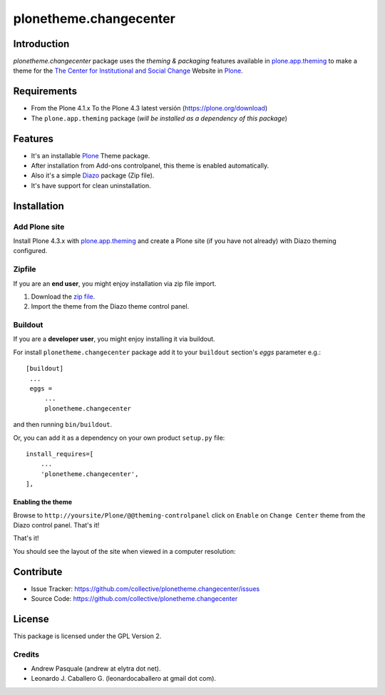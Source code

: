 =======================
plonetheme.changecenter
=======================


Introduction
============

*plonetheme.changecenter* package uses the *theming & packaging* features
available in `plone.app.theming`_ to make a theme for the
`The Center for Institutional and Social Change`_ Website in Plone_.


Requirements
============

- From the Plone 4.1.x To the Plone 4.3 latest versión (https://plone.org/download)
- The ``plone.app.theming`` package (*will be installed as a dependency of this package*)


Features
========

- It's an installable Plone_ Theme package.
- After installation from Add-ons controlpanel, this theme is enabled automatically.
- Also it's a simple Diazo_ package (Zip file).
- It's have support for clean uninstallation.


Installation
============


Add Plone site
--------------

Install Plone 4.3.x with `plone.app.theming`_ and create a Plone site (if you have not already)
with Diazo theming configured.

.. image:: https://github.com/collective/plonetheme.changecenter/raw/master/screenshot0.png
  :width: 1024px
  :alt: Create a Plone site from ZMI
  :align: center


Zipfile
-------

If you are an **end user**, you might enjoy installation via zip file import.

1. Download the `zip file <https://github.com/collective/plonetheme.changecenter/raw/master/changecenter.zip>`_.
2. Import the theme from the Diazo theme control panel.

.. image:: https://github.com/collective/plonetheme.changecenter/raw/master/screenshot1.png
  :width: 1024px
  :alt: Import the Diazo theme zip file
  :align: center


Buildout
--------

If you are a **developer user**, you might enjoy installing it via buildout.

For install ``plonetheme.changecenter`` package add it to your ``buildout`` section's 
*eggs* parameter e.g.: ::

   [buildout]
    ...
    eggs =
        ...
        plonetheme.changecenter


and then running ``bin/buildout``.

Or, you can add it as a dependency on your own product ``setup.py`` file: ::

    install_requires=[
        ...
        'plonetheme.changecenter',
    ],


Enabling the theme
^^^^^^^^^^^^^^^^^^

Browse to ``http://yoursite/Plone/@@theming-controlpanel`` click on ``Enable`` on 
``Change Center`` theme from the Diazo control panel. That's it!

.. image:: https://github.com/collective/plonetheme.changecenter/raw/master/screenshot2.png
  :width: 1024px
  :alt: For select the Diazo theme just click on Activate button
  :align: center

That's it!

You should see the layout of the site when viewed in a computer resolution:

.. image:: https://raw.githubusercontent.com/collective/plonetheme.changecenter/master/plonetheme/changecenter/static/preview.png
  :width: 1024px
  :alt: plonetheme.changecenter preview
  :align: center


Contribute
==========

- Issue Tracker: https://github.com/collective/plonetheme.changecenter/issues
- Source Code: https://github.com/collective/plonetheme.changecenter


License
=======

This package is licensed under the GPL Version 2.


Credits
-------

- Andrew Pasquale (andrew at elytra dot net).
- Leonardo J. Caballero G. (leonardocaballero at gmail dot com).

.. _`Plone`: http://plone.org
.. _`plone.app.theming`: https://pypi.org/project/plone.app.theming/
.. _`The Center for Institutional and Social Change`: http://www.changecenter.org/
.. _`Diazo`: http://diazo.org
